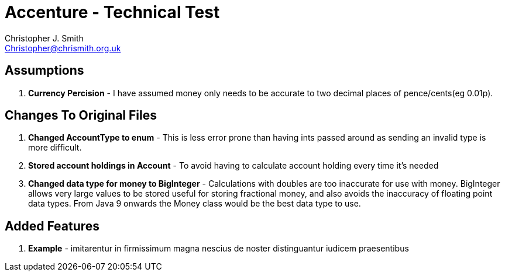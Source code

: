 = Accenture - Technical Test
:Author: Christopher J. Smith
:Email: Christopher@chrismith.org.uk
:Year: 2017
:Description: This is a document for notes related to my solution to Accenture's Technical test.

== Assumptions
. *Currency Percision* - I have assumed money only needs to be accurate to two decimal places of pence/cents(eg 0.01p).

== Changes To Original Files
. *Changed AccountType to enum* - This is less error prone than having ints passed around as sending an invalid type is more difficult.
. *Stored account holdings in Account* - To avoid having to calculate account holding every time it's needed
. *Changed data type for money to BigInteger* - Calculations with doubles are too inaccurate for use with money. BigInteger allows very large values to be stored useful for storing fractional money, and also avoids the inaccuracy of floating point data types. From Java 9 onwards the Money class would be the best data type to use.

== Added Features
. *Example* - imitarentur in firmissimum magna nescius de noster distinguantur iudicem praesentibus